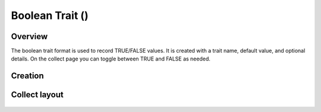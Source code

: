 Boolean Trait (|boolean|) 
=========================
Overview
--------

The boolean trait format is used to record TRUE/FALSE values. It is created with a trait name, default value, and optional details. On the collect page you can toggle between TRUE and FALSE as needed.

Creation
--------

.. figure:: /_static/images/traits/formats/create_boolean.png
   :width: 40%
   :align: center
   :alt: Boolean trait creation fields

Collect layout
--------------

.. figure:: /_static/images/traits/formats/collect_boolean_framed.png
   :width: 40%
   :align: center
   :alt: Boolean trait collection

.. |boolean| image:: /_static/icons/formats/close-circle.png
  :width: 20